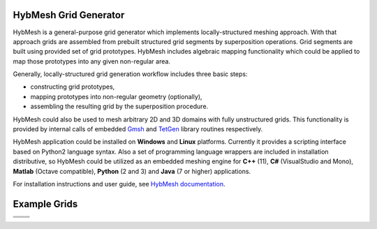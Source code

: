 .. |icon| image::  /home/ek/HybMesh/misc/mainwin_icon.svg
        :height: 100

|icon| HybMesh Grid Generator
=============================

HybMesh is a general-purpose grid generator
which implements locally-structured meshing approach.
With that approach grids are assembled from prebuilt structured grid segments
by superposition operations.
Grid segments are built using provided set of grid prototypes.
HybMesh includes algebraic mapping functionality which could be applied to
map those prototypes into any given non-regular area.

Generally, locally-structured grid generation workflow includes three basic steps:

* constructing grid prototypes,
* mapping prototypes into non-regular geometry (optionally),
* assembling the resulting grid by the superposition procedure.

HybMesh could also be used to mesh arbitrary 2D and 3D domains
with fully unstructured grids. This functionality is provided
by internal calls of embedded `Gmsh <http://gmsh.info>`_ and
`TetGen <http://wias-berlin.de/software/tetgen/>`_ library routines respectively.

HybMesh application could be installed on **Windows** and **Linux** platforms.
Currently it provides a scripting interface based on Python2 language syntax.
Also a set of programming language wrappers are included in installation
distributive, so HybMesh could be utilized as an embedded meshing engine
for **C++** (11), **C#** (VisualStudio and Mono), **Matlab** (Octave compatible),
**Python** (2 and 3) and **Java** (7 or higher) applications.

For installation instructions and user guide, see `HybMesh documentation <http://google.com>`_.

Example Grids
=============

.. |e3| image::  /home/ek/HybMesh/doc/source/overview_1.png
         :height: 300px


.. |e4| image::  /home/ek/HybMesh/doc/source/picintro_6_7.png
         :height: 300px


+----------------------------+-----------------------------+
|  .. image::  /home/ek/HybMesh/doc/source/overview_3.png  |
|          :height: 200px                                  |
|          :align: center                                  |
|                                                          |
+----------------------------+-----------------------------+
| .. image::  /home/ek/HybMesh/doc/source/overview_2.png   |
|          :height: 200px                                  |
|          :align: center                                  |
|                                                          |
+----------------------------+-----------------------------+
|                            |                             |
| |e3|                       | |e4|                        |
|                            |                             |
+----------------------------+-----------------------------+
